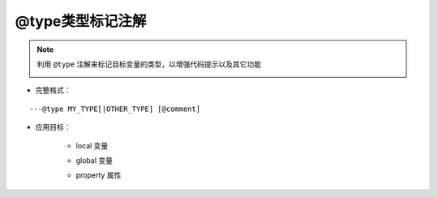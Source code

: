 .. _ann_type:

@type类型标记注解
--------------------

.. note::
    利用 ``@type`` 注解来标记目标变量的类型，以增强代码提示以及其它功能

    .. image:: /images/annotation/type1.gif

* 完整格式：

::

  ---@type MY_TYPE[|OTHER_TYPE] [@comment]


* 应用目标：

    + local 变量

    .. code-block:: lua
        :linenos:
        :emphasize-lines: 1, 4

        ---@type Car @汽车的实例
        local car1 = {}

        ---@type Car|Ship @交通工具，车或者船。因lua脚本的灵活性，一个变量可能对应多个类型，
        ---用|符号列出可能的类型
        local transport = {}

    + global 变量

    .. code-block:: lua
        :linenos:
        :emphasize-lines: 1
        
        ---@type Car @标记全局的变量类型
        global_car = {}

    + property 属性

    .. code-block:: lua
        :linenos:
        :emphasize-lines: 2

        local obj = {}
        ---@type Car @标记属性的类型
        obj.car = getCar()

.. seealso::
    :ref:`ann_class`